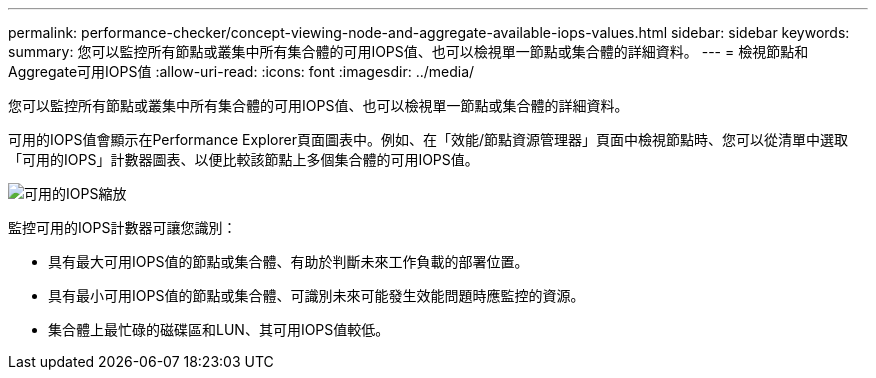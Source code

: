 ---
permalink: performance-checker/concept-viewing-node-and-aggregate-available-iops-values.html 
sidebar: sidebar 
keywords:  
summary: 您可以監控所有節點或叢集中所有集合體的可用IOPS值、也可以檢視單一節點或集合體的詳細資料。 
---
= 檢視節點和Aggregate可用IOPS值
:allow-uri-read: 
:icons: font
:imagesdir: ../media/


[role="lead"]
您可以監控所有節點或叢集中所有集合體的可用IOPS值、也可以檢視單一節點或集合體的詳細資料。

可用的IOPS值會顯示在Performance Explorer頁面圖表中。例如、在「效能/節點資源管理器」頁面中檢視節點時、您可以從清單中選取「可用的IOPS」計數器圖表、以便比較該節點上多個集合體的可用IOPS值。

image::../media/available-iops-zoom.gif[可用的IOPS縮放]

監控可用的IOPS計數器可讓您識別：

* 具有最大可用IOPS值的節點或集合體、有助於判斷未來工作負載的部署位置。
* 具有最小可用IOPS值的節點或集合體、可識別未來可能發生效能問題時應監控的資源。
* 集合體上最忙碌的磁碟區和LUN、其可用IOPS值較低。


